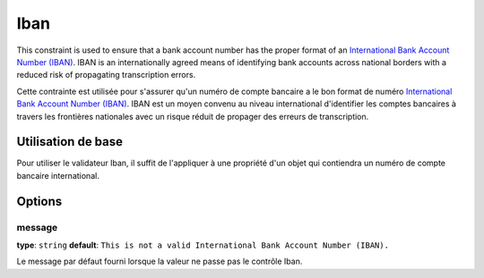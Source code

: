 Iban
====

.. versionadded:: 2.3
    C'est une nouvelle contrainte depuis la version 2.3.

This constraint is used to ensure that a bank account number has the proper format of
an `International Bank Account Number (IBAN)`_. IBAN is an internationally agreed means
of identifying bank accounts across national borders with a reduced risk of propagating
transcription errors.

Cette contrainte est utilisée pour s'assurer qu'un numéro de compte bancaire a le bon format
de numéro `International Bank Account Number (IBAN)`_. IBAN est un moyen convenu au niveau international
d'identifier les comptes bancaires à travers les frontières nationales avec un risque réduit de propager
des erreurs de transcription.

+----------------+-----------------------------------------------------------------------+
| S'applique à   | :ref:`property or method<validation-property-target>`                 |
+----------------+-----------------------------------------------------------------------+
| Options        | - `message`_                                                          |
+----------------+-----------------------------------------------------------------------+
| Classe         | :class:`Symfony\\Component\\Validator\\Constraints\\Iban`             |
+----------------+-----------------------------------------------------------------------+
| Validateur      | :class:`Symfony\\Component\\Validator\\Constraints\\IbanValidator`    |
+----------------+-----------------------------------------------------------------------+

Utilisation de base
-------------------

Pour utiliser le validateur Iban, il suffit de l'appliquer à une propriété d'un objet qui
contiendra un numéro de compte bancaire international.

.. configuration-block::

    .. code-block:: yaml

        # src/Acme/SubscriptionBundle/Resources/config/validation.yml
        Acme\SubscriptionBundle\Entity\Transaction:
            properties:
                bankAccountNumber:
                    - Iban:
                        message: Il ne s'agit pas d'un numéro de compte bancaire valide (IBAN).

    .. code-block:: xml

        <!-- src/Acme/SubscriptionBundle/Resources/config/validation.xml -->
        <class name="Acme\SubscriptionBundle\Entity\Transaction">
            <property name="bankAccountNumber">
                <constraint name="Iban">
                    <option name="message">Il ne s'agit pas d'un numéro de compte bancaire valide (IBAN).</option>
                </constraint>
            </property>
        </class>

    .. code-block:: php-annotations

        // src/Acme/SubscriptionBundle/Entity/Transaction.php
        namespace Acme\SubscriptionBundle\Entity\Transaction;
        
        use Symfony\Component\Validator\Constraints as Assert;

        class Transaction
        {
            /**
             * @Assert\Iban(message = "Il ne s'agit pas d'un numéro de compte bancaire valide (IBAN)")
             */
            protected $bankAccountNumber;
        }

    .. code-block:: php

        // src/Acme/SubscriptionBundle/Entity/Transaction.php
        namespace Acme\SubscriptionBundle\Entity\Transaction;
        
        use Symfony\Component\Validator\Mapping\ClassMetadata;
        use Symfony\Component\Validator\Constraints as Assert;

        class Transaction
        {
            protected $bankAccountNumber;

            public static function loadValidatorMetadata(ClassMetadata $metadata)
            {
                $metadata->addPropertyConstraint('bankAccountNumber', new Assert\Iban(array(
                    'message' => 'Il ne s'agit pas d'un numéro de compte bancaire valide (IBAN).',
                )));
            }
        }

Options
-------

message
~~~~~~~

**type**: ``string`` **default**: ``This is not a valid International Bank Account Number (IBAN).``

Le message par défaut fourni lorsque la valeur ne passe pas le contrôle Iban.

.. _`International Bank Account Number (IBAN)`: http://en.wikipedia.org/wiki/International_Bank_Account_Number
